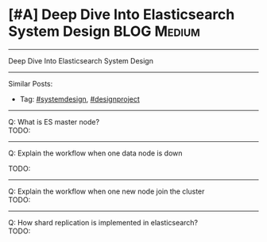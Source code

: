 * [#A] Deep Dive Into Elasticsearch System Design               :BLOG:Medium:
#+STARTUP: showeverything
#+OPTIONS: toc:nil \n:t ^:nil creator:nil d:nil
:PROPERTIES:
:type: systemdesign, designproject
:END:
---------------------------------------------------------------------
Deep Dive Into Elasticsearch System Design
---------------------------------------------------------------------
Similar Posts:
- Tag: [[https://brain.dennyzhang.com/tag/systemdesign][#systemdesign]], [[https://brain.dennyzhang.com/tag/designproject][#designproject]]
---------------------------------------------------------------------
Q: What is ES master node?
TODO:

---------------------------------------------------------------------
Q: Explain the workflow when one data node is down

TODO:
---------------------------------------------------------------------
Q: Explain the workflow when one new node join the cluster
TODO:
---------------------------------------------------------------------
Q: How shard replication is implemented in elasticsearch?
TODO:
